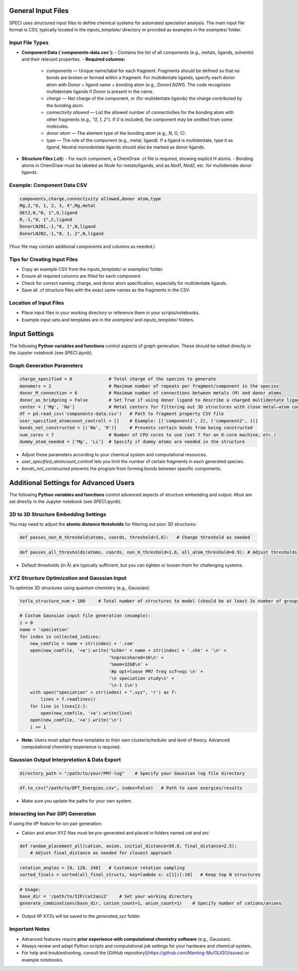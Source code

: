 General Input Files
===================

SPECI uses structured input files to define chemical systems for automated speciation analysis. The main input file format is CSV, typically located in the `inputs_template/` directory or provided as examples in the `examples/` folder.

Input File Types
----------------

- **Component Data (`components-data.csv`):**
  - Contains the list of all components (e.g., metals, ligands, solvents) and their relevant properties.
  - **Required columns:**
    - `components` — Unique name/label for each fragment. Fragments should be defined so that no bonds are broken or formed within a fragment. For multidentate ligands, specify each donor atom with `Donor` + ligand name + bonding atom (e.g., `DonorLN2N1`). The code recognizes multidentate ligands if `Donor` is present in the name.
    - `charge` — Net charge of the component, or (for multidentate ligands) the charge contributed by the bonding atom.
    - `connectivity allowed` — List the allowed number of connectivities for the bonding atom with other fragments (e.g., `"0, 1, 2"`). If `0` is included, the component may be omitted from some molecules.
    - `donor atom` — The element type of the bonding atom (e.g., N, O, C).
    - `type` — The role of the component (e.g., metal, ligand). If a ligand is multidentate, type it as `ligand`. Neutral monodentate ligands should also be marked as donor ligands.

- **Structure Files (.ct):**
  - For each component, a ChemDraw `.ct` file is required, showing explicit H atoms.
  - Bonding atoms in ChemDraw must be labeled as `Node` for metals/ligands, and as `Nod1`, `Nod2`, etc. for multidentate donor ligands.

Example: Component Data CSV
---------------------------

.. code-block:: csv

   components,charge,connectivity allowed,donor atom,type
   Mg,2,"0, 1, 2, 3, 4",Mg,metal
   OEt2,0,"0, 1",O,ligand
   R,-1,"0, 1",C,ligand
   DonorLN2N1,-1,"0, 1",N,ligand
   DonorLN2N2,-1,"0, 1, 2",N,ligand

(Your file may contain additional components and columns as needed.)

Tips for Creating Input Files
-----------------------------

- Copy an example CSV from the `inputs_template/` or `examples/` folder.
- Ensure all required columns are filled for each component.
- Check for correct naming, charge, and donor atom specification, especially for multidentate ligands.
- Save all `.ct` structure files with the exact same names as the fragments in the CSV.

Location of Input Files
-----------------------

- Place input files in your working directory or reference them in your scripts/notebooks.
- Example input sets and templates are in the `examples/` and `inputs_template/` folders.

Input Settings
==============

The following **Python variables and functions** control aspects of graph generation. These should be edited directly in the Jupyter notebook (see `SPECI.ipynb`).

Graph Generation Parameters
---------------------------

.. code-block:: python

   charge_specified = 0              # Total charge of the species to generate
   monomers = 2                      # Maximum number of repeats per fragment/component in the species
   donor_M_connection = 6            # Maximum number of connections between metals (M) and donor atoms
   donor_as_bridgeing = False        # Set True if using donor ligand to describe a charged multidentate ligand
   center = ['Mg', 'Na']             # Metal centers for filtering out 3D structures with close metal–atom contacts
   df = pd.read_csv('components-data.csv')   # Path to fragment property CSV file
   user_specified_atomcount_controll = []    # Example: [('component1', 2), ('component2', 1)]
   bonds_not_constructed = [('Na', 'R')]     # Prevents certain bonds from being constructed
   num_cores = 7                     # Number of CPU cores to use (set 7 for an 8-core machine, etc.)
   dummy_atom_needed = ['Mg', 'Li']  # Specify if dummy atoms are needed in the structure

- Adjust these parameters according to your chemical system and computational resources.
- `user_specified_atomcount_controll` lets you limit the number of certain fragments in each generated species.
- `bonds_not_constructed` prevents the program from forming bonds between specific components.


Additional Settings for Advanced Users
======================================

The following **Python variables and functions** control advanced aspects of structure embedding and output. Most are set directly in the Jupyter notebook (see `SPECI.ipynb`).

2D to 3D Structure Embedding Settings
-------------------------------------

You may need to adjust the **atomic distance thresholds** for filtering out poor 3D structures:

.. code-block:: python

   def passes_non_H_threshold(atoms, coords, threshold=1.6):   # Change threshold as needed

.. code-block:: python

   def passes_all_thresholds(atoms, coords, non_H_threshold=1.6, all_atom_threshold=0.9): # Adjust thresholds

- Default thresholds (in Å) are typically sufficient, but you can tighten or loosen them for challenging systems.

XYZ Structure Optimization and Gaussian Input
---------------------------------------------

To optimize 3D structures using quantum chemistry (e.g., Gaussian):

.. code-block:: python

   totla_structure_num = 100     # Total number of structures to model (should be at least 3x number of groups)

.. code-block:: python

   # Custom Gaussian input file generation (example):
   i = 0
   name = 'speciation'
   for index in collected_indices:
       new_comfile = name + str(index) + '.com'
       open(new_comfile, '+a').write('%chk=' + name + str(index) + '.chk' + '\n' +
                                     '%nprocshared=16\n' +
                                     '%mem=32GB\n' +
                                     '#p opt=loose PM7 freq scf=xqc \n' +
                                     '\n speciation study\n' +
                                     '\n-1 1\n')
       with open("speciation" + str(index) + ".xyz", 'r') as f:
           lines = f.readlines()
       for line in lines[2:]:
           open(new_comfile, '+a').write(line)
       open(new_comfile, '+a').write('\n')
       i += 1

- **Note:** Users must adapt these templates to their own cluster/scheduler and level of theory. Advanced computational chemistry experience is required.

Gaussian Output Interpretation & Data Export
--------------------------------------------

.. code-block:: python

   directory_path = "/path/to/your/PM7-log"    # Specify your Gaussian log file directory

.. code-block:: python

   df.to_csv("/path/to/DFT_Energies.csv", index=False)   # Path to save energies/results

- Make sure you update the paths for your own system.

Interacting Ion Pair (IIP) Generation
-------------------------------------

If using the IIP feature for ion pair generation:

- Cation and anion XYZ files must be pre-generated and placed in folders named `cat` and `ani`.

.. code-block:: python

   def random_placement_all(cation, anion, initial_distance=50.0, final_distance=2.5):
       # Adjust final_distance as needed for closest approach

.. code-block:: python

   rotation_angles = [0, 120, 240]   # Customize rotation sampling
   sorted_finals = sorted(all_final_structs, key=lambda x: x[1])[:10]   # Keep top N structures

.. code-block:: python

   # Usage:
   base_dir = '/path/to/IIP/cat2ani2'    # Set your working directory
   generate_combinations(base_dir, cation_count=1, anion_count=1)    # Specify number of cations/anions

- Output IIP XYZs will be saved to the `generated_xyz` folder.

Important Notes
---------------

- Advanced features require **prior experience with computational chemistry software** (e.g., Gaussian).
- Always review and adapt Python scripts and computational job settings for your hardware and chemical system.
- For help and troubleshooting, consult the [GitHub repository](https://github.com/Manting-Mu/OLIGO/issues) or example notebooks.

